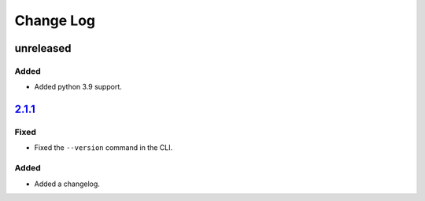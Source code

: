 Change Log
##########

unreleased
**********

Added
=====
- Added python 3.9 support.

`2.1.1`_
********

Fixed
=====
- Fixed the ``--version`` command in the CLI.

Added
=====
- Added a changelog.

.. _2.1.1: https://github.com/newAM/monitorcontrol/releases/tag/2.1.1
